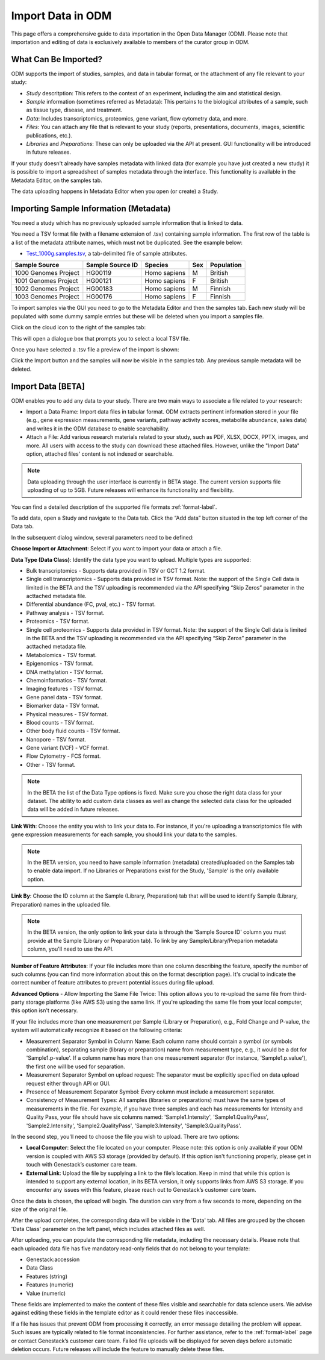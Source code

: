 Import Data in ODM
++++++++++++++++++++++++++

This page offers a comprehensive guide to data importation in the Open Data Manager (ODM). Please note that importation and editing of data is exclusively available to members of the curator group in ODM.

What Can Be Imported?
---------------------

ODM supports the import of studies, samples, and data in tabular format, or the attachment of any file relevant to your study:

- *Study* descritption: This refers to the context of an experiment, including the aim and statistical design.
- *Sample* information (sometimes referred as Metadata): This pertains to the biological attributes of a sample, such as tissue type, disease, and treatment.
- *Data*: Includes transcriptomics, proteomics, gene variant, flow cytometry data, and more.
- *Files*: You can attach any file that is relevant to your study (reports, presentations, documents, images, scientific publications, etc.).
- *Libraries* and *Preparations*: These can only be uploaded via the API at present. GUI functionality will be introduced in future releases.



If your study doesn't already have samples metadata with linked data (for example you have just created a new study) it is possible to import a spreadsheet of samples metadata through the interface. This functionality is available in the Metadata Editor, on the samples tab.

The data uploading happens in Metadata Editor when you open (or create) a Study. 

Importing Sample Information (Metadata)
---------------------------------------

You need a study which has no previously uploaded sample information that is linked to data.

You need a TSV format file (with a filename extension of .tsv) containing sample information. The first row of the table is a list of the metadata attribute names, which must not be duplicated.
See the example below:

- `Test_1000g.samples.tsv`_, a tab-delimited file of sample attributes.

.. _`Test_1000g.samples.tsv`: https://s3.amazonaws.com/bio-test-data/odm/Test_1000g/Test_1000g.samples.tsv

+----------------------+------------------+--------------+-----+------------+
| Sample Source        | Sample Source ID | Species      | Sex | Population |
+======================+==================+==============+=====+============+
| 1000 Genomes Project |     HG00119      | Homo sapiens |  M  | British    |
+----------------------+------------------+--------------+-----+------------+
| 1001 Genomes Project |     HG00121      | Homo sapiens |  F  | British    |
+----------------------+------------------+--------------+-----+------------+
| 1002 Genomes Project |     HG00183      | Homo sapiens |  M  | Finnish    |
+----------------------+------------------+--------------+-----+------------+
| 1003 Genomes Project |     HG00176      | Homo sapiens |  F  | Finnish    |
+----------------------+------------------+--------------+-----+------------+


To import samples via the GUI you need to go to the Metadata Editor and then the samples tab. Each new study will be populated with some dummy sample entries but these will be deleted when you import a samples file.

Click on the cloud icon to the right of the samples tab:

.. image:: images/import-sample-icon.png
   :scale: 60 %
   :align: center

This will open a dialogue box that prompts you to select a local TSV file.

.. image:: images/import-dialogue.png
   :scale: 30 %
   :align: center

Once you have selected a .tsv file a preview of the import is shown:

.. image:: images/import-sample-preview.png
   :scale: 30 %
   :align: center

Click the Import button and the samples will now be visible in the samples tab. Any previous sample metadata will be deleted.

Import Data [BETA]
------------------

ODM enables you to add any data to your study. There are two main ways to associate a file related to your research:

- Import a Data Frame: Import data files in tabular format. ODM extracts pertinent information stored in your file (e.g., gene expression measurements, gene variants, pathway activity scores, metabolite abundance, sales data) and writes it in the ODM database to enable searchability.
- Attach a File: Add various research materials related to your study, such as PDF, XLSX, DOCX, PPTX, images, and more. All users with access to the study can download these attached files. However, unlike the "Import Data" option, attached files' content is not indexed or searchable.

.. note:: Data uploading through the user interface is currently in BETA stage. The current version supports file uploading of up to 5GB. Future releases will enhance its functionality and flexibility.

You can find a detailed description of the supported file formats :ref:`format-label`.

To add data, open a Study and navigate to the Data tab. Click the “Add data” button situated in the top left corner of the Data tab.

.. image:: images/add_data-button.png
   :scale: 50 %
   :align: center

In the subsequent dialog window, several parameters need to be defined:

.. image:: images/define-your-data.png
   :scale: 50 %
   :align: center

**Choose Import or Attachment**: Select if you want to import your data or attach a file.

**Data Type (Data Class)**: Identify the data type you want to upload. Multiple types are supported:

- Bulk transcriptomics - Supports data provided in TSV or GCT 1.2 format.

- Single cell transcriptomics - Supports data provided in TSV format. Note: the support of the Single Cell data is limited in the BETA and the TSV uploading is recommended via the API specifying “Skip Zeros” parameter in the acttached metadata file.

- Differential abundance (FC, pval, etc.) - TSV format.

- Pathway analysis - TSV format.

- Proteomics - TSV format.

- Single cell proteomics - Supports data provided in TSV format. Note: the support of the Single Cell data is limited in the BETA and the TSV uploading is recommended via the API specifying “Skip Zeros” parameter in the acttached metadata file.

- Metabolomics - TSV format.

- Epigenomics - TSV format.

- DNA methylation - TSV format.

- Chemoinformatics - TSV format.

- Imaging features - TSV format.

- Gene panel data - TSV format.

- Biomarker data - TSV format.

- Physical measures - TSV format.

- Blood counts - TSV format.

- Other body fluid counts - TSV format.

- Nanopore - TSV format.

- Gene variant (VCF) - VCF format.

- Flow Cytometry - FCS format.

- Other - TSV format.

.. note:: In the BETA the list of the Data Type options is fixed. Make sure you chose the right data class for your dataset. The ability to add custom data classes as well as change the selected data class for the uploaded data will be added in future releases.

**Link With**: Choose the entity you wish to link your data to. For instance, if you're uploading a transcriptomics file with gene expression measurements for each sample, you should link your data to the samples. 

.. note:: In the BETA version, you need to have sample information (metadata) created/uploaded on the Samples tab to enable data import. If no Libraries or Preparations exist for the Study, 'Sample' is the only available option.

**Link By**: Choose the ID column at the Sample (Library, Preparation) tab that will be used to identify Sample (Library, Preparation) names in the uploaded file. 

.. note:: In the BETA version, the only option to link your data is through the 'Sample Source ID' column you must provide at the Sample (Library or Preparation tab). To link by any Sample/Library/Preparion metadata column, you'll need to use the API.

**Number of Feature Attributes**: If your file includes more than one column describing the feature, specify the number of such columns (you can find more information about this on the format description page). It's crucial to indicate the correct number of feature attributes to prevent potential issues during file upload.

**Advanced Options** - Allow Importing the Same File Twice: This option allows you to re-upload the same file from third-party storage platforms (like AWS S3) using the same link. If you're uploading the same file from your local computer, this option isn't necessary.

If your file includes more than one measurement per Sample (Library or Preparation), e.g., Fold Change and P-value, the system will automatically recognize it based on the following criteria:

- Measurement Separator Symbol in Column Name: Each column name should contain a symbol (or symbols combination), separating sample (library or preparation) name from measurement type, e.g., it would be a dot for 'Sample1.p-value'. If a column name has more than one measurement separator (for instance, 'Sample1.p.value'), the first one will be used for separation.
- Measurement Separator Symbol on upload request: The separator must be explicitly specified on data upload request either through API or GUI.
- Presence of Measurement Separator Symbol: Every column must include a measurement separator.
- Consistency of Measurement Types: All samples (libraries or preparations) must have the same types of measurements in the file. For example, if you have three samples and each has measurements for Intensity and Quality Pass, your file should have six columns named: 'Sample1.Intensity', 'Sample1.QualityPass', 'Sample2.Intensity', 'Sample2.QualityPass', 'Sample3.Intensity', 'Sample3.QualityPass'.

In the second step, you'll need to choose the file you wish to upload. There are two options:

- **Local Computer**: Select the file located on your computer. Please note: this option is only available if your ODM version is coupled with AWS S3 storage (provided by default). If this option isn't functioning properly, please get in touch with Genestack’s customer care team.

- **External Link**: Upload the file by supplying a link to the file’s location. Keep in mind that while this option is intended to support any external location, in its BETA version, it only supports links from AWS S3 storage. If you encounter any issues with this feature, please reach out to Genestack’s customer care team.

.. image:: images/import-data-from-file.png
   :scale: 50 %
   :align: center

Once the data is chosen, the upload will begin. The duration can vary from a few seconds to more, depending on the size of the original file.

After the upload completes, the corresponding data will be visible in the 'Data' tab. All files are grouped by the chosen 'Data Class' parameter on the left panel, which includes attached files as well.

After uploading, you can populate the corresponding file metadata, including the necessary details. Please note that each uploaded data file has five mandatory read-only fields that do not belong to your template:

- Genestack:accession
- Data Class
- Features (string)
- Features (numeric)
- Value (numeric)

These fields are implemented to make the content of these files visible and searchable for data science users. We advise against editing these fields in the template editor as it could render these files inaccessible.

If a file has issues that prevent ODM from processing it correctly, an error message detailing the problem will appear. Such issues are typically related to file format inconsistencies. For further assistance, refer to the :ref:`format-label` page or contact Genestack’s customer care team. Failed file uploads will be displayed for seven days before automatic deletion occurs. Future releases will include the feature to manually delete these files.
